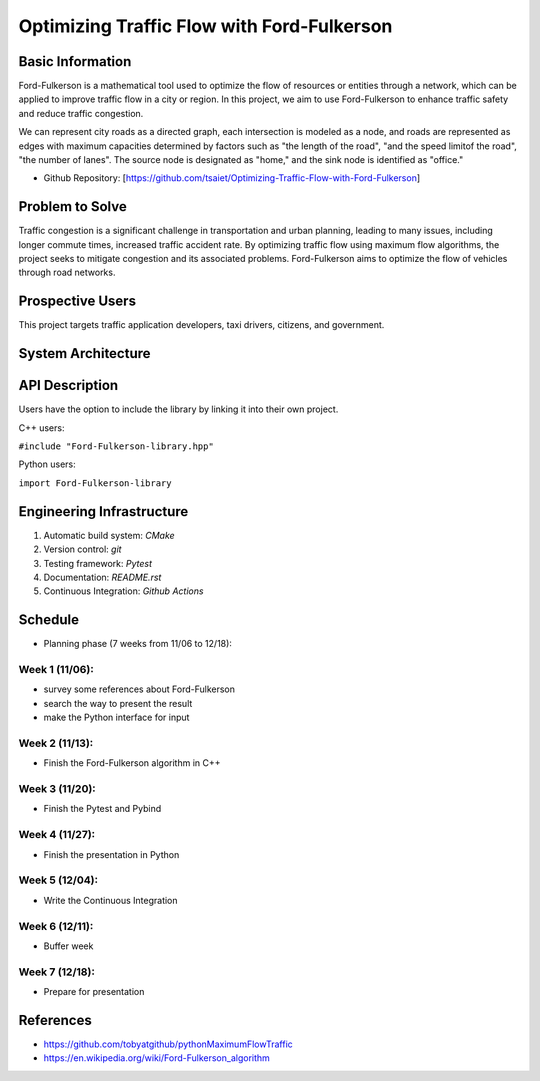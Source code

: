 =================
Optimizing Traffic Flow with Ford-Fulkerson
=================

.. .. This is a template to specify what your project is and the execution plan.  You
.. will find it is difficult to plan for things that you are not sure about.  Do
.. your best.

.. .. You are encouraged to use this plain-text `reStructuredText
..   <https://docutils.sourceforge.io/rst.html>`__ format.  :download:`Download
..   this file. <project_template.rst>`

.. .. Please do give your project a name that clearly states the subject and is short
.. enough for people to remember.

.. .. Additional documents or files may be used.  They should be added in the
.. repository.

Basic Information
=================

.. .. Create a GitHub repository to host your project and add the URL here.  The
.. GitHub repository has an 'About' field, in which you are encouraged to write a
.. simple statement (preferably one sentence) to introduce the project.

Ford-Fulkerson is a mathematical tool used to optimize the flow of resources or 
entities through a network, which can be applied to improve traffic flow in a 
city or region. In this project, we aim to use Ford-Fulkerson to enhance traffic 
safety and reduce traffic congestion.

We can represent city roads as a directed graph, each intersection is modeled as a 
node, and roads are represented as edges with maximum capacities determined by 
factors such as "the length of the road", "and the speed limitof the road", 
"the number of lanes". The source node is designated as "home," and the 
sink node is identified as "office."

* Github Repository: [https://github.com/tsaiet/Optimizing-Traffic-Flow-with-Ford-Fulkerson]

Problem to Solve
================

.. .. Describe the problem or the set of problems you want to solve.  Include
.. necessary background information without making it lengthy.

.. .. Some points may help you organize the problem description:

.. .. 1. The field or industry of the problem.
.. 2. The physics and/or the mathematics behind the problem.
.. 3. The algorithm or numerical method that should be applied for solving the
..    problem.

Traffic congestion is a significant challenge in transportation and urban planning, 
leading to many issues, including longer commute times, increased traffic accident rate.
By optimizing traffic flow using maximum flow algorithms, the project seeks to mitigate 
congestion and its associated problems. Ford-Fulkerson aims to optimize the flow of 
vehicles through road networks. 

Prospective Users
=================

.. .. Describe the users of your software and how they will use it.  It is OK to
.. combine this section with the previous one (`Problem to solve`_).

This project targets traffic application developers, taxi drivers, citizens, 
and government.

System Architecture
===================

.. .. Analyze how your system takes input, produces results, provide interface, and
.. performs any other operations.  Describe the system's work flow.  You may
.. consider to use a flow chart but it is not required.  Specify the constraints
.. assumed in your system.  Describe the modularization of the system.

.. image:: https://github.com/tsaiet/nsdhw_23au/blob/tsaiet-project-proposal/project/tsaiet/System%20Architecture.png

API Description
===============

.. .. Show how your system can be programmed.  You are supposed to implement the
.. system using both C++ and Python.  Describe how a user writes a script in the
.. system.

Users have the option to include the library by linking it into their own project.

C++ users: 

``#include "Ford-Fulkerson-library.hpp"``

Python users: 

``import Ford-Fulkerson-library``

Engineering Infrastructure
==========================

.. .. Describe how you plan to put together the engineering system:

.. .. 1. Automatic build system and how to build your program
.. 2. Version control (show how you will use it)
.. 3. Testing framework
.. 4. Documentation

.. .. Some of the above information should be included in the documentation in your
.. software.

.. .. You may use continuous integration, but it is not required.  If you use it,
.. describe how it works in your code development.

1. Automatic build system: `CMake`
2. Version control: `git`
3. Testing framework: `Pytest`
4. Documentation: `README.rst`
5. Continuous Integration: `Github Actions`

Schedule
========

.. .. Itemize the work to do and list them in a timeline.  Estimate the efforts of
.. each item before the project starts.

.. .. The schedule is expected to be adjusted during the development.  A schedule to
.. accurately predict everything in the development is impossible and unnecessary.
.. But the initial estimate is important, for the baseline becomes concrete when
.. we adjust the plan.

.. .. To start, you can list the to-do items on a weekly basis and assume the
.. development of the project takes 8 weeks:

* Planning phase (7 weeks from 11/06 to 12/18):
Week 1 (11/06):
----------
- survey some references about Ford-Fulkerson
- search the way to present the result
- make the Python interface for input

Week 2 (11/13):
----------
- Finish the Ford-Fulkerson algorithm in C++

Week 3 (11/20):
----------
- Finish the Pytest and Pybind

Week 4 (11/27):
----------
- Finish the presentation in Python

Week 5 (12/04):
----------
- Write the Continuous Integration

Week 6 (12/11):
----------
- Buffer week

Week 7 (12/18):
----------
- Prepare for presentation

References
==========

.. List the external references for the information provided in the proposal.

- https://github.com/tobyatgithub/pythonMaximumFlowTraffic
- https://en.wikipedia.org/wiki/Ford-Fulkerson_algorithm
